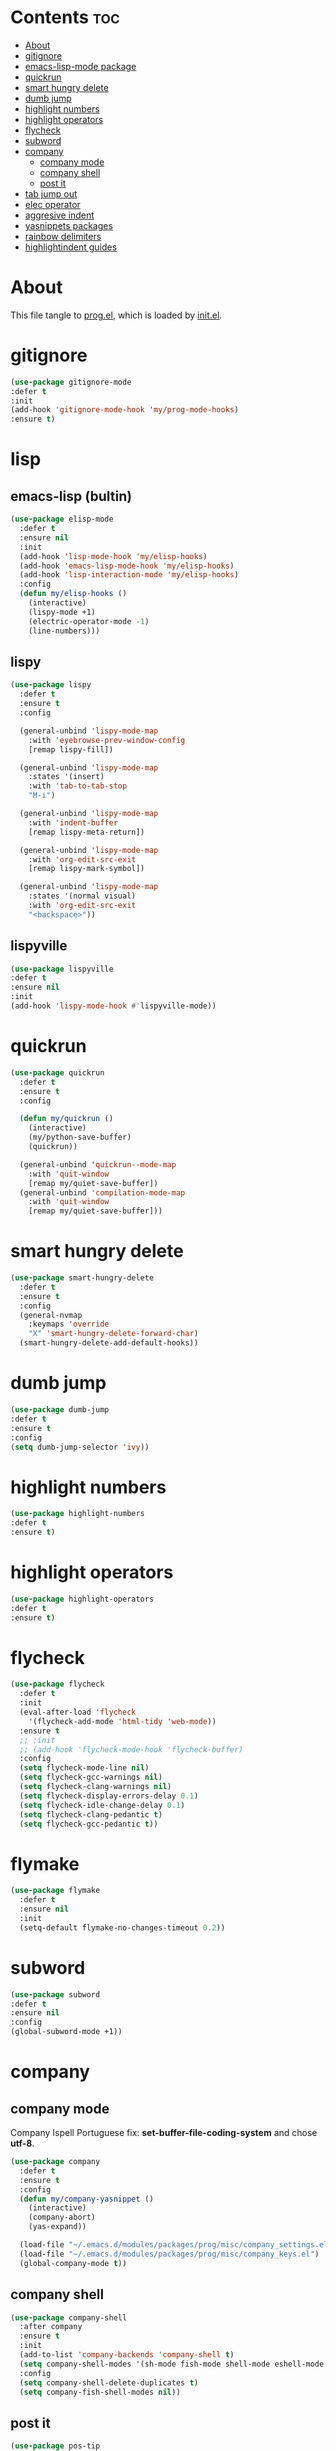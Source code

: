 #+PROPERTY: header-args :tangle yes

* Contents                                                                :toc:
- [[#about][About]]
- [[#gitignore][gitignore]]
- [[#emacs-lisp-mode-package][emacs-lisp-mode package]]
- [[#quickrun][quickrun]]
- [[#smart-hungry-delete][smart hungry delete]]
- [[#dumb-jump][dumb jump]]
- [[#highlight-numbers][highlight numbers]]
- [[#highlight-operators][highlight operators]]
- [[#flycheck][flycheck]]
- [[#subword][subword]]
- [[#company][company]]
  - [[#company-mode][company mode]]
  - [[#company-shell][company shell]]
  - [[#post-it][post it]]
- [[#tab-jump-out][tab jump out]]
- [[#elec-operator][elec operator]]
- [[#aggresive-indent][aggresive indent]]
- [[#yasnippets-packages][yasnippets packages]]
- [[#rainbow-delimiters][rainbow delimiters]]
- [[#highlightindent-guides][highlightindent guides]]

* About
This file tangle to [[https://github.com/mrbig033/emacs/blob/master/modules/packages/prog/prog.el][prog.el]], which is loaded by [[https://github.com/mrbig033/emacs/blob/master/init.el][init.el]].
* gitignore
#+BEGIN_SRC emacs-lisp
(use-package gitignore-mode
:defer t
:init
(add-hook 'gitignore-mode-hook 'my/prog-mode-hooks)
:ensure t)
#+END_SRC

* lisp
** emacs-lisp (bultin)
#+BEGIN_SRC emacs-lisp
(use-package elisp-mode
  :defer t
  :ensure nil
  :init
  (add-hook 'lisp-mode-hook 'my/elisp-hooks)
  (add-hook 'emacs-lisp-mode-hook 'my/elisp-hooks)
  (add-hook 'lisp-interaction-mode 'my/elisp-hooks)
  :config
  (defun my/elisp-hooks ()
    (interactive)
    (lispy-mode +1)
    (electric-operator-mode -1)
    (line-numbers)))
#+END_SRC

** lispy
#+BEGIN_SRC emacs-lisp
(use-package lispy
  :defer t
  :ensure t
  :config

  (general-unbind 'lispy-mode-map
    :with 'eyebrowse-prev-window-config
    [remap lispy-fill])

  (general-unbind 'lispy-mode-map
    :states '(insert)
    :with 'tab-to-tab-stop
    "M-i")

  (general-unbind 'lispy-mode-map
    :with 'indent-buffer
    [remap lispy-meta-return])

  (general-unbind 'lispy-mode-map
    :with 'org-edit-src-exit
    [remap lispy-mark-symbol])

  (general-unbind 'lispy-mode-map
    :states '(normal visual)
    :with 'org-edit-src-exit
    "<backspace>"))
#+END_SRC

** lispyville
#+BEGIN_SRC emacs-lisp
(use-package lispyville
:defer t
:ensure nil
:init
(add-hook 'lispy-mode-hook #'lispyville-mode))
#+END_SRC

* quickrun
#+BEGIN_SRC emacs-lisp
(use-package quickrun
  :defer t
  :ensure t
  :config

  (defun my/quickrun ()
    (interactive)
    (my/python-save-buffer)
    (quickrun))

  (general-unbind 'quickrun--mode-map
    :with 'quit-window
    [remap my/quiet-save-buffer])
  (general-unbind 'compilation-mode-map
    :with 'quit-window
    [remap my/quiet-save-buffer]))
#+END_SRC

* smart hungry delete
#+BEGIN_SRC emacs-lisp
(use-package smart-hungry-delete
  :defer t
  :ensure t
  :config
  (general-nvmap
    :keymaps 'override
    "X" 'smart-hungry-delete-forward-char)
  (smart-hungry-delete-add-default-hooks))
#+END_SRC
* dumb jump
#+BEGIN_SRC emacs-lisp
(use-package dumb-jump
:defer t
:ensure t
:config
(setq dumb-jump-selector 'ivy))
#+END_SRC
* highlight numbers
#+BEGIN_SRC emacs-lisp
(use-package highlight-numbers
:defer t
:ensure t)
#+END_SRC
* highlight operators
#+BEGIN_SRC emacs-lisp
(use-package highlight-operators
:defer t
:ensure t)
#+END_SRC
* flycheck
#+BEGIN_SRC emacs-lisp
(use-package flycheck
  :defer t
  :init
  (eval-after-load 'flycheck
    '(flycheck-add-mode 'html-tidy 'web-mode))
  :ensure t
  ;; :init
  ;; (add-hook 'flycheck-mode-hook 'flycheck-buffer)
  :config
  (setq flycheck-mode-line nil)
  (setq flycheck-gcc-warnings nil)
  (setq flycheck-clang-warnings nil)
  (setq flycheck-display-errors-delay 0.1)
  (setq flycheck-idle-change-delay 0.1)
  (setq flycheck-clang-pedantic t)
  (setq flycheck-gcc-pedantic t))
#+END_SRC

* flymake
#+BEGIN_SRC emacs-lisp
(use-package flymake
  :defer t
  :ensure nil
  :init
  (setq-default flymake-no-changes-timeout 0.2))
#+END_SRC

* subword
#+BEGIN_SRC emacs-lisp
(use-package subword
:defer t
:ensure nil
:config
(global-subword-mode +1))
#+END_SRC

* company
** company mode
Company Ispell Portuguese fix: *set-buffer-file-coding-system* and chose *utf-8*.
#+BEGIN_SRC emacs-lisp
(use-package company
  :defer t
  :ensure t
  :config
  (defun my/company-yasnippet ()
    (interactive)
    (company-abort)
    (yas-expand))

  (load-file "~/.emacs.d/modules/packages/prog/misc/company_settings.el")
  (load-file "~/.emacs.d/modules/packages/prog/misc/company_keys.el")
  (global-company-mode t))
#+END_SRC

** company shell
#+BEGIN_SRC emacs-lisp
(use-package company-shell
  :after company
  :ensure t
  :init
  (add-to-list 'company-backends 'company-shell t)
  (setq company-shell-modes '(sh-mode fish-mode shell-mode eshell-mode text-mode prog-mode lisp-interaction-mode markdown-mode))
  :config
  (setq company-shell-delete-duplicates t)
  (setq company-fish-shell-modes nil))
#+END_SRC
** post it
#+BEGIN_SRC emacs-lisp
(use-package pos-tip
:defer t
:ensure t
:config
(setq pos-tip-border-width 3)
(setq pos-tip-internal-border-width 3)
(setq pos-tip-background-color "grey9")
(setq pos-tip-foreground-color "yellow1"))
#+END_SRC

* tab jump out
#+BEGIN_SRC emacs-lisp
(use-package tab-jump-out
  :defer t
  :ensure t
  :config
  (tab-jump-out-mode t))
#+END_SRC

* elec operator
#+BEGIN_SRC emacs-lisp
(use-package electric-operator
:defer t
:ensure t
:config
(electric-operator-add-rules-for-mode 'python-mode
                                      (cons "+" " + ")
                                      (cons "-" " - ")
                                      (cons "ndd" " and ")
                                      (cons "ntt" " not ")))
#+END_SRC

* aggresive indent
#+BEGIN_SRC emacs-lisp
(use-package aggressive-indent
  :defer t
  :ensure t
  :config
  (setq aggressive-indent-sit-for-time 0.05))
#+END_SRC
* yasnippets packages
- Run command after expansion (snipped specific):
#+BEGIN_EXAMPLE
# -*- mode: snippet -*-
# expand-env: ((yas-after-exit-snippet-hook #'my/function))
#+END_EXAMPLE
[[https://emacs.stackexchange.com/a/48014][source]]
#+BEGIN_SRC emacs-lisp
(use-package yasnippet
  :ensure t
  ;; from http://bit.ly/2TEkmif
  :bind (:map yas-minor-mode-map
              ("TAB" . nil)
              ("<tab>" . nil))
  :init
  (setq yas--default-user-snippets-dir "~/.emacs.d/etc/yasnippet/snippets")
  ;; (add-hook 'yas-before-expand-snippet-hook 'my/yas-before-hooks)
  ;; (add-hook 'yas-after-exit-snippet-hook 'my/yas-after-hooks)
  :config

  (defun my/company-yas-snippet ()
    (interactive)
    (company-abort)
    (evil-insert-state)
    (yas-expand))

  (general-imap
    "M-r" 'yas-expand)

  (general-unbind 'yas-keymap
    :with 'my/jump-out
    [remap kill-ring-save])

  (defun my/jump-out ()
    (interactive)
    (evil-append 1))

  (defun my/yas-load-other-window ()
    (interactive)
    (yas-load-snippet-buffer '## t)
    (other-window -1))

  (defun my/yas-load-other-kill-contents-other-window ()
    (interactive)
    (yas-load-snippet-buffer '## t)
    (other-window -1)
    (kill-buffer-contents)
    (evil-insert-state))

  (setq yas-also-auto-indent-first-line t)
  (setq yas-indent-line 'auto)

  (defun my/yas-before-hooks ()
    (interactive)
    (electric-operator-mode -1))

  (defun my/yas-after-hooks ()
    (interactive)
    (electric-operator-mode +1))

  (general-imap
    :keymaps 'yas-minor-mode-map
    "M-u" 'ivy-yasnippet)

  (general-nmap
    :keymaps 'yas-minor-mode-map
    "M-u" 'ivy-yasnippet)

  (general-unbind 'snippet-mode-map
    :with 'ignore
    [remap my/quiet-save-buffer])

  (general-nvmap
    :keymaps 'snippet-mode-map
    "<C-return>" 'yas-load-snippet-buffer-and-close
    "<M-return>" 'my/yas-load-other-window
    "<C-M-return>" 'my/yas-load-other-kill-contents-other-window
    "M-;" 'hydra-yasnippet/body)

  (general-imap
    :keymaps 'snippet-mode-map
    "M-;" 'hydra-yasnippet/body
    "DEL" 'evil-delete-backward-char-and-join)

  (setq yas-triggers-in-field nil)
  (yas-global-mode +1))

;; (use-package yasnippet-classic-snippets
;;   :after yasnippet
;;   :ensure t)

(use-package yasnippet-snippets
  :after yasnippet
  :ensure t
  :config
  (yasnippet-snippets-initialize))

(use-package ivy-yasnippet
  :after yasnippet
  :ensure t)
#+END_SRC

* rainbow delimiters
#+BEGIN_SRC emacs-lisp
(use-package rainbow-delimiters
:defer t
:ensure t)
#+END_SRC
* highlightindent guides
#+BEGIN_SRC emacs-lisp
(use-package highlight-indent-guides
:defer t
:ensure t)
#+END_SRC
* string inflection
#+BEGIN_SRC emacs-lisp
(use-package string-inflection
  :defer t
  :ensure t
  :config
  (setq string-inflection-skip-backward-when-done nil))
#+END_SRC
* prescient
** prescient
#+BEGIN_SRC emacs-lisp
(use-package prescient
:defer t
:ensure t
:config
(prescient-persist-mode +1))
#+END_SRC

** ivy-prescient
#+BEGIN_SRC emacs-lisp
(use-package ivy-prescient
  :after ivy
  :ensure t
  :config
  (setq ivy-prescient-sort-commands '(counsel-find-library
                                      counsel-find-file
                                      counsel-ag
                                      counsel-org-capture))
  (ivy-prescient-mode +1))
#+END_SRC

** company prescient
#+BEGIN_SRC emacs-lisp
(use-package company-prescient
:after company
:ensure t
:config
(company-prescient-mode +1)
(prescient-persist-mode +1))
#+END_SRC
* parens
** smartparens
#+BEGIN_SRC emacs-lisp
(use-package smartparens
  :defer t
  :ensure t
  :config
  (setq sp-escape-quotes-after-insert nil)
  (smartparens-global-mode +1)
  (show-smartparens-global-mode +1))
#+END_SRC

** elec pair
#+BEGIN_SRC emacs-lisp
(use-package elec-pair
  :defer t)
#+END_SRC
usep
* slime
#+BEGIN_SRC emacs-lisp
(use-package slime
  :defer t
  :ensure t
  :config
  (setq inferior-lisp-program "/usr/bin/sbcl")
  (setq slime-contribs '(slime-fancy))

  (general-unbind 'slime-repl-mode-map
    :with 'slime-repl-clear-buffer
    [remap recenter-top-bottom])

  (general-unbind 'slime-repl-mode-map
    :with 'other-window
    [remap my/quiet-save-buffer])

  (general-define-key
   :keymaps 'slime-mode-map
   "C-l" 'slime-repl-clear-buffer))

#+END_SRC
